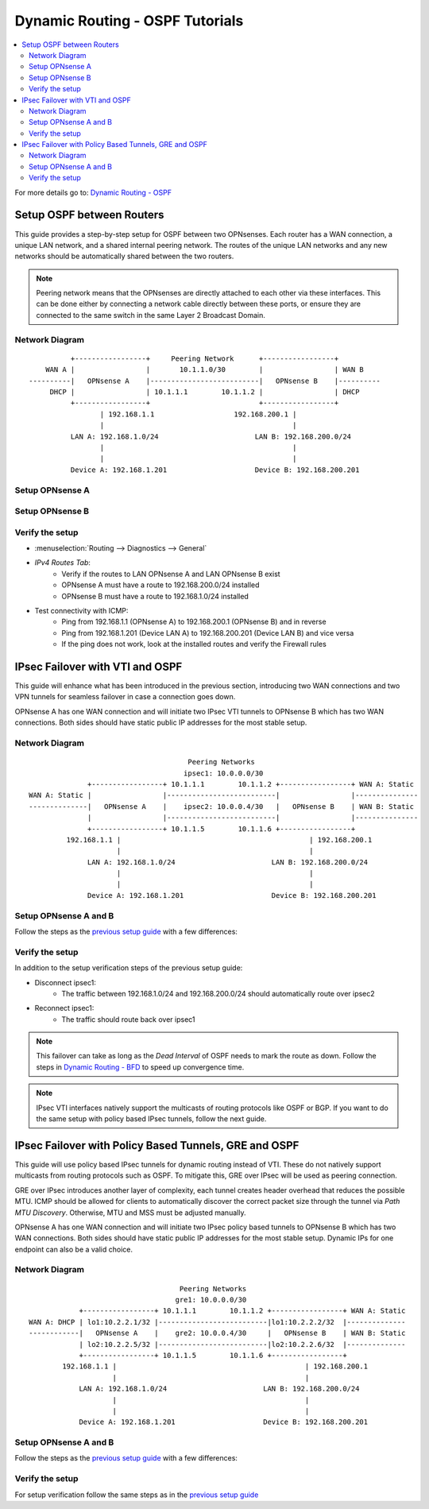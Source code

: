==============================================
Dynamic Routing - OSPF Tutorials
==============================================

.. contents::
   :local:
   :depth: 2

For more details go to: `Dynamic Routing - OSPF </manual/dynamic_routing.html#ospf-section>`_

------------------------------------------
Setup OSPF between Routers
------------------------------------------

This guide provides a step-by-step setup for OSPF between two OPNsenses. Each router has a WAN connection,
a unique LAN network, and a shared internal peering network. The routes of the unique LAN networks and any new networks
should be automatically shared between the two routers.

.. Note::

   Peering network means that the OPNsenses are directly attached to each other via these interfaces. This can be done either
   by connecting a network cable directly between these ports, or ensure they are connected to the same switch in the same Layer 2
   Broadcast Domain.


Network Diagram
------------------------------------------

::

            +-----------------+     Peering Network      +-----------------+
      WAN A |                 |       10.1.1.0/30        |                 | WAN B
  ----------|   OPNsense A    |--------------------------|   OPNsense B    |----------
       DHCP |                 | 10.1.1.1        10.1.1.2 |                 | DHCP
            +-----------------+                          +-----------------+
                   | 192.168.1.1                   192.168.200.1 |
                   |                                             |
            LAN A: 192.168.1.0/24                       LAN B: 192.168.200.0/24
                   |                                             |
                   |                                             |
            Device A: 192.168.1.201                     Device B: 192.168.200.201


Setup OPNsense A
------------------------------------------

.. tabs::

   .. group-tab:: Step 1

      **Configure Network Interfaces**

      =============================  ================================
      **Interface**                  **Configuration**
      =============================  ================================
      **LAN**                        ``igc0`` - IP: `192.168.1.1/24`
      **WAN**                        ``igc1`` - IP: `DHCP`
      **Peering**                    ``igc2`` - IP: `10.1.1.1/30`
      =============================  ================================

      #. Configure the **LAN** Interface with IP `192.168.1.1/24` on `igc0`.
      #. Assign the **Peering** Interface on `igc2` with IP `10.1.1.1/30` for the peering network between OPNsense A and OPNsense B.

      .. Note::

         Since we do not use the **WAN** Interface for peering, it does not need any specific configuration.

   .. group-tab:: Step 2

      **Create Firewall rules on Peering Interface**

      - :menuselection:`Firewall --> Rules --> Peering (igc2)`

      ==============================================  ====================================================================
      **Action**                                      Pass
      **Interface**                                   Peering (igc2)
      **Direction**                                   In
      **TCP/IP Version**                              IPv4
      **Protocol**                                    OSPF (Protocol 89)
      **Source**                                      Peering Network
      **Source Port**                                 Any
      **Destination**                                 224.0.0.5, 224.0.0.6 (OSPF Multicast)
      **Destination Port**                            Any
      **Description**                                 Allow OSPF multicast traffic for routing updates
      ==============================================  ====================================================================

      .. Note::

         Rules allowing traffic from `LAN OPNsense A` to `LAN OPNsense B` must be created in their respective LAN rulesets.
         Since traffic from LAN A to LAN B will use the peering connection, additional rules must be created in the Peering ruleset.
         Create rules to allow traffic entering `Peering OPNsense A` from `LAN OPNsense B`, and vice versa.


   .. group-tab:: Step 3

      **Configure General Settings**

      - :menuselection:`Routing --> General`
      - Select **Enable**
      - Deselect **Firewall rules** since we created a custom rule for OSPF
      - Press `Save`

   .. group-tab:: Step 4

      **Configure General OSPF Settings**

      - :menuselection:`Routing --> OSPF --> General`

      ==============================================  ====================================================================
      **Enable**                                      ``X``
      **Passive Interfaces**                          ``LAN``, ``WAN`` (only the peering network shares routes)
      **Route Redistribution**                        ``Connected routes (directly attached subnet or host)``
      ==============================================  ====================================================================

      - :menuselection:`Routing --> OSPF --> Interfaces`

      ==============================================  ====================================================================
      **Enable**                                      ``X``
      **Interface**                                   ``Peering`` (igc2)
      **Area**                                        ``0.0.0.0``
      ==============================================  ====================================================================

      - Press ``Save`` to enable the new configuration

      .. Note::

         This sets up our peering interface igc2 in the Backbone Area 0.0.0.0 where it will send and receive OSPF multicasts
         for advertising and receiving route updates.


   .. group-tab:: Step 5

      **Filter redistributed Routes with a Prefix List (Optional)**

      - :menuselection:`Routing --> OSPF --> Prefix Lists`

      ==============================================  ====================================================================
      **Name**                                        ``Permit_Prefix``
      **Number**                                      ``10``
      **Action**                                      ``Permit``
      **Network**                                     ``192.168.1.0/24``
      ==============================================  ====================================================================

      - :menuselection:`Routing --> OSPF --> Route Maps`

      ==============================================  ====================================================================
      **Name**                                        ``Permit_Map``
      **Action**                                      ``Permit``
      **ID**                                          ``10``
      **Prefix List**                                 ``Permit_Prefix``
      ==============================================  ====================================================================

      - :menuselection:`Routing --> OSPF --> General`

      ==============================================  ====================================================================
      **Redistribution Map**                          ``Permit_Map``
      ==============================================  ====================================================================

      - Press ``Save`` to enable the new configuration

      .. Note::

         With the Permit_Map attached, only the network 192.168.1.0/24 will be advertised from this router.
         Any other networks that will exist as connected routes will not be advertised to other routers in the 0.0.0.0 Backbone Area.


Setup OPNsense B
------------------------------------------

.. tabs::

   .. group-tab:: Step 1

      **Configure Network Interfaces**

      =============================  ================================
      **Interface**                  **Configuration**
      =============================  ================================
      **LAN Interface**              ``igc0`` - IP: `192.168.200.1/24`
      **WAN Interface**              ``igc1`` - IP: `DHCP`
      **Peering Interface**          ``igc2`` - IP: `10.1.1.2/30`
      =============================  ================================

      #. Configure the **LAN Interface** with IP `192.168.200.1/24` on `igc0`.
      #. Assign the **Peering Interface** on `igc2` with IP `10.1.1.2/30` for the peering network between OPNsense A and OPNsense B.

   .. group-tab:: Step 2

      **Create Firewall rules on Peering Interface**

      - :menuselection:`Firewall --> Rules --> Peering (igc2)`

      ==============================================  ====================================================================
      **Action**                                      Pass
      **Interface**                                   Peering (igc2)
      **Direction**                                   In
      **TCP/IP Version**                              IPv4
      **Protocol**                                    OSPF (Protocol 89)
      **Source**                                      Peering Network
      **Source Port**                                 Any
      **Destination**                                 224.0.0.5, 224.0.0.6 (OSPF Multicast)
      **Destination Port**                            Any
      **Description**                                 Allow OSPF multicast traffic for routing updates
      ==============================================  ====================================================================

   .. group-tab:: Step 3

      **Configure General Settings**

      - :menuselection:`Routing --> General`
      - Select **Enable**
      - Deselect **Firewall rules** since we created a custom rule for OSPF
      - Press `Save`

   .. group-tab:: Step 4

      **Configure General OSPF Settings**

      - :menuselection:`Routing --> OSPF --> General`

      ==============================================  ====================================================================
      **Enable**                                      ``X``
      **Passive Interfaces**                          ``LAN``, ``WAN`` (only the peering network shares routes)
      **Route Redistribution**                        ``Connected routes (directly attached subnet or host)``
      ==============================================  ====================================================================

      - :menuselection:`Routing --> OSPF --> Interfaces`

      ==============================================  ====================================================================
      **Enable**                                      ``X``
      **Interface**                                   ``Peering`` (igc2)
      **Area**                                        ``0.0.0.0``
      ==============================================  ====================================================================

      - Press ``Save`` to enable the new configuration

   .. group-tab:: Step 5

      **Filter redistributed Routes with a Prefix List (Optional)**

      - :menuselection:`Routing --> OSPF --> Prefix Lists`

      ==============================================  ====================================================================
      **Name**                                        ``Permit_Prefix``
      **Number**                                      ``10``
      **Action**                                      ``Permit``
      **Network**                                     ``192.168.200.0/24``
      ==============================================  ====================================================================

      - :menuselection:`Routing --> OSPF --> Route Maps`

      ==============================================  ====================================================================
      **Name**                                        ``Permit_Map``
      **Action**                                      ``Permit``
      **ID**                                          ``10``
      **Prefix List**                                 ``Permit_Prefix``
      ==============================================  ====================================================================

      - :menuselection:`Routing --> OSPF --> General`

      ==============================================  ====================================================================
      **Redistribution Map**                          ``Permit_Map``
      ==============================================  ====================================================================

      - Press ``Save`` to enable the new configuration


Verify the setup
------------------------------------------

- | :menuselection:`Routing --> Diagnostics --> General`
- `IPv4 Routes Tab`:
    - Verify if the routes to LAN OPNsense A and LAN OPNsense B exist
    - OPNsense A must have a route to 192.168.200.0/24 installed
    - OPNsense B must have a route to 192.168.1.0/24 installed

- Test connectivity with ICMP:
    - Ping from 192.168.1.1 (OPNsense A) to 192.168.200.1 (OPNsense B) and in reverse
    - Ping from 192.168.1.201 (Device LAN A) to 192.168.200.201 (Device LAN B) and vice versa
    - If the ping does not work, look at the installed routes and verify the Firewall rules


------------------------------------
IPsec Failover with VTI and OSPF
------------------------------------

This guide will enhance what has been introduced in the previous section, introducing two WAN connections and
two VPN tunnels for seamless failover in case a connection goes down.

OPNsense A has one WAN connection and will initiate two IPsec VTI tunnels to OPNsense B which has two WAN connections. Both sides
should have static public IP addresses for the most stable setup.

Network Diagram
------------------------------------------

::

                                          Peering Networks
                                         ipsec1: 10.0.0.0/30
                  +-----------------+ 10.1.1.1        10.1.1.2 +-----------------+ WAN A: Static
    WAN A: Static |                 |--------------------------|                 |---------------
    --------------|   OPNsense A    |    ipsec2: 10.0.0.4/30   |   OPNsense B    | WAN B: Static
                  |                 |--------------------------|                 |---------------
                  +-----------------+ 10.1.1.5        10.1.1.6 +-----------------+
             192.168.1.1 |                                             | 192.168.200.1
                         |                                             |
                  LAN A: 192.168.1.0/24                       LAN B: 192.168.200.0/24
                         |                                             |
                         |                                             |
                  Device A: 192.168.1.201                     Device B: 192.168.200.201

Setup OPNsense A and B
------------------------------------------

Follow the steps as the `previous setup guide </manual/how-tos/dynamic_routing_ospf.html#setup-ospf-between-routers>`_ with a few differences:

.. tabs::

   .. group-tab:: Step 1

      - :menuselection:`VPN --> IPsec --> Connections`: IPsec VTI tunnels must be established for ``ipsec1`` and ``ipsec2``.
      - Use the following guide to set them up: `IPsec - Route based (VTI) PSK setup </manual/how-tos/ipsec-s2s-conn-route.html>`_.

      .. Note::

         Do not set up gateways or routes for the VTI interfaces, since we will use dynamic routing. If there are local routes the dynamic
         routes will not be installed.

   .. group-tab:: Step 2

      The Firewall rules must be set up depending on `system tunables </manual/vpnet.html#route-based-vti>`_. It can be either
      for the ``ipsec1`` and ``ipsec2`` interfaces, or the ``IPsec`` interface group.

   .. group-tab:: Step 3

      Same as `previous setup guide </manual/how-tos/dynamic_routing_ospf.html#setup-ospf-between-routers>`_

   .. group-tab:: Step 4

      Add ``ipsec1`` with cost 10 and ``ipsec2`` with cost 20.

      .. Note::

         The lower cost of ``ipsec1`` will make this interface prefered as route as long as it is available.

   .. group-tab:: Step 5

      Same as `previous setup guide </manual/how-tos/dynamic_routing_ospf.html#setup-ospf-between-routers>`_


Verify the setup
------------------------------------------

In addition to the setup verification steps of the previous setup guide:

- Disconnect ipsec1:
    - The traffic between 192.168.1.0/24 and 192.168.200.0/24 should automatically route over ipsec2
- Reconnect ipsec1:
    - The traffic should route back over ipsec1

.. Note::

    This failover can take as long as the `Dead Interval` of OSPF needs to mark the route as down.
    Follow the steps in `Dynamic Routing - BFD </manual/dynamic_routing.html#bfd-section>`_ to speed up convergence time.

.. Note::

    IPsec VTI interfaces natively support the multicasts of routing protocols like OSPF or BGP. If you want to do the same setup with policy based
    IPsec tunnels, follow the next guide.

------------------------------------------------------
IPsec Failover with Policy Based Tunnels, GRE and OSPF
------------------------------------------------------

This guide will use policy based IPsec tunnels for dynamic routing instead of VTI.
These do not natively support multicasts from routing protocols such as OSPF. To mitigate this, GRE over IPsec will be used as peering
connection.

GRE over IPsec introduces another layer of complexity, each tunnel creates header overhead that reduces the possible MTU. ICMP should be allowed for clients
to automatically discover the correct packet size through the tunnel via `Path MTU Discovery`. Otherwise, MTU and MSS must be adjusted manually.

OPNsense A has one WAN connection and will initiate two IPsec policy based tunnels to OPNsense B which has two WAN connections. Both sides
should have static public IP addresses for the most stable setup. Dynamic IPs for one endpoint can also be a valid choice.

Network Diagram
------------------------------------------

::

                                        Peering Networks
                                       gre1: 10.0.0.0/30
                +-----------------+ 10.1.1.1        10.1.1.2 +-----------------+ WAN A: Static
    WAN A: DHCP | lo1:10.2.2.1/32 |--------------------------|lo1:10.2.2.2/32  |--------------
    ------------|   OPNsense A    |    gre2: 10.0.0.4/30     |   OPNsense B    | WAN B: Static
                | lo2:10.2.2.5/32 |--------------------------|lo2:10.2.2.6/32  |--------------
                +-----------------+ 10.1.1.5        10.1.1.6 +-----------------+
            192.168.1.1 |                                             | 192.168.200.1
                        |                                             |
                LAN A: 192.168.1.0/24                       LAN B: 192.168.200.0/24
                        |                                             |
                        |                                             |
                Device A: 192.168.1.201                     Device B: 192.168.200.201

Setup OPNsense A and B
------------------------------------------

Follow the steps as the `previous setup guide </manual/how-tos/dynamic_routing_ospf.html#setup-ospf-between-routers>`_ with a few differences:

.. tabs::

   .. group-tab:: Step 1

      #. :menuselection:`Interfaces --> Other Types --> Loopback`: Create two loopback interfaces on each firewall, use the network diagram for reference.
      #. :menuselection:`VPN --> IPsec --> Connections`: Create two policy based IPsec tunnels that each connect a pair of loopback interfaces as children, e.g., ``10.2.2.1/32`` with ``10.2.2.2/32``.
      #. :menuselection:`Interfaces --> Other Types --> GRE`: Create two GRE tunnels on each firewall that each use a loopback interface of the other side as `Remote address`. The tunnel local and remote address can be referenced from the network diagram.

      .. Note::

         The GRE tunnels will be the peering networks, all traffic from LAN A to LAN B and vice versa will flow through there. GRE should not be used without IPsec in public networks since its payload is not encrypted.

   .. group-tab:: Step 2

      #. :menuselection:`Firewall --> Rules --> IPsec`: Create Firewall rules to allow GRE to establish over the policy based IPsec tunnel.
      #. :menuselection:`Firewall --> Rules --> gre1/gre2`: Create Firewall rules to allow OSPF multicasts and the peering traffic of LAN A and LAN B through the GRE tunnels.

   .. group-tab:: Step 3

      Same as `previous setup guide </manual/how-tos/dynamic_routing_ospf.html#setup-ospf-between-routers>`_

   .. group-tab:: Step 4

      Add ``gre1`` with cost 10 and ``gre2`` with cost 20.

      .. Note::

         The lower cost of ``gre1`` will make this interface prefered as route as long as it is available.

   .. group-tab:: Step 5

      Same as `previous setup guide </manual/how-tos/dynamic_routing_ospf.html#setup-ospf-between-routers>`_


Verify the setup
------------------------------------------

For setup verification follow the same steps as in the `previous setup guide </manual/how-tos/dynamic_routing_ospf.html#verify-the-setup>`_
